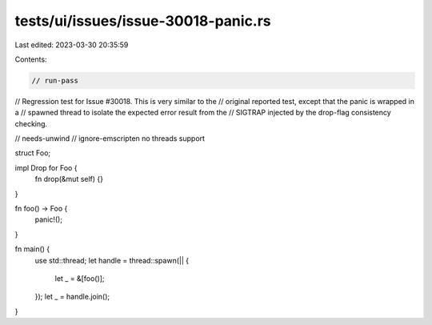 tests/ui/issues/issue-30018-panic.rs
====================================

Last edited: 2023-03-30 20:35:59

Contents:

.. code-block:: rs

    // run-pass
// Regression test for Issue #30018. This is very similar to the
// original reported test, except that the panic is wrapped in a
// spawned thread to isolate the expected error result from the
// SIGTRAP injected by the drop-flag consistency checking.

// needs-unwind
// ignore-emscripten no threads support

struct Foo;

impl Drop for Foo {
    fn drop(&mut self) {}
}

fn foo() -> Foo {
    panic!();
}

fn main() {
    use std::thread;
    let handle = thread::spawn(|| {
        let _ = &[foo()];
    });
    let _ = handle.join();
}


